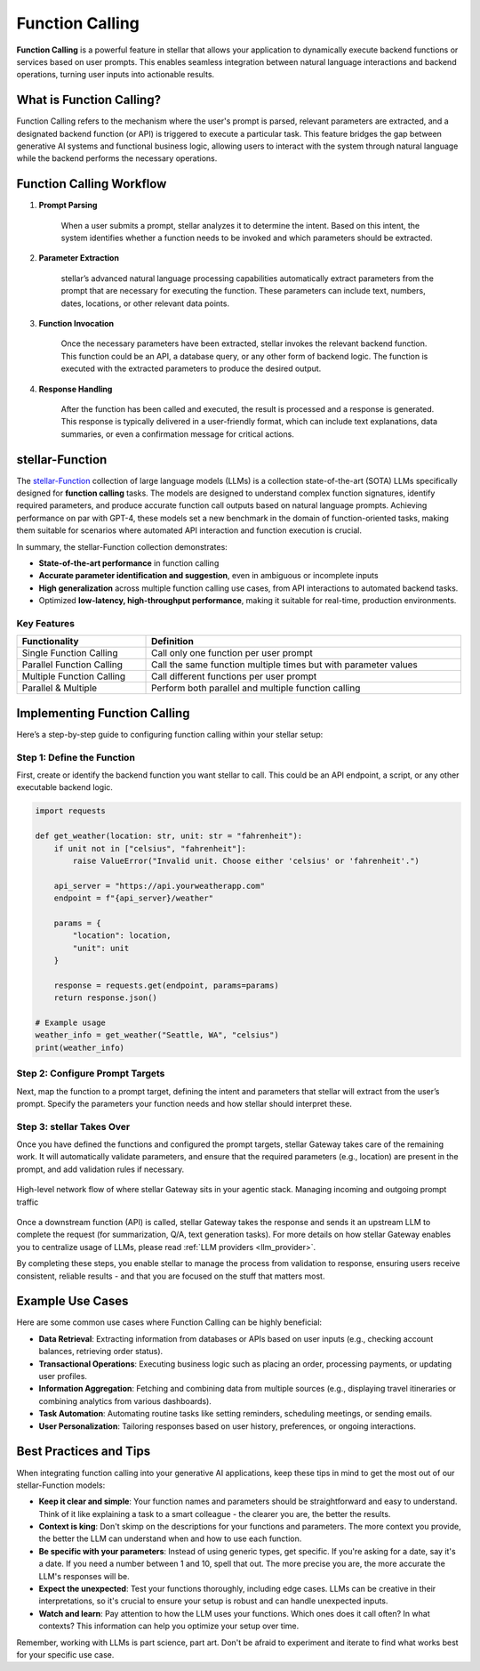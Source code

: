.. _function_calling:

Function Calling
================

**Function Calling** is a powerful feature in stellar that allows your application to dynamically execute backend functions or services based on user prompts.
This enables seamless integration between natural language interactions and backend operations, turning user inputs into actionable results.


What is Function Calling?
-------------------------

Function Calling refers to the mechanism where the user's prompt is parsed, relevant parameters are extracted, and a designated backend function (or API) is triggered to execute a particular task.
This feature bridges the gap between generative AI systems and functional business logic, allowing users to interact with the system through natural language while the backend performs the necessary operations.

Function Calling Workflow
-------------------------

#. **Prompt Parsing**

    When a user submits a prompt, stellar analyzes it to determine the intent. Based on this intent, the system identifies whether a function needs to be invoked and which parameters should be extracted.

#. **Parameter Extraction**

    stellar’s advanced natural language processing capabilities automatically extract parameters from the prompt that are necessary for executing the function. These parameters can include text, numbers, dates, locations, or other relevant data points.

#. **Function Invocation**

    Once the necessary parameters have been extracted, stellar invokes the relevant backend function. This function could be an API, a database query, or any other form of backend logic. The function is executed with the extracted parameters to produce the desired output.

#. **Response Handling**

    After the function has been called and executed, the result is processed and a response is generated. This response is typically delivered in a user-friendly format, which can include text explanations, data summaries, or even a confirmation message for critical actions.


stellar-Function
-------------------------
The `stellar-Function <https://huggingface.co/collections/stellarlaboratory/stellar-function-66f209a693ea8df14317ad68>`_ collection of large language models (LLMs) is a collection state-of-the-art (SOTA) LLMs specifically designed for **function calling** tasks.
The models are designed to understand complex function signatures, identify required parameters, and produce accurate function call outputs based on natural language prompts.
Achieving performance on par with GPT-4, these models set a new benchmark in the domain of function-oriented tasks, making them suitable for scenarios where automated API interaction and function execution is crucial.

In summary, the stellar-Function collection demonstrates:

- **State-of-the-art performance** in function calling
- **Accurate parameter identification and suggestion**, even in ambiguous or incomplete inputs
- **High generalization** across multiple function calling use cases, from API interactions to automated backend tasks.
- Optimized **low-latency, high-throughput performance**, making it suitable for real-time, production environments.


Key Features
~~~~~~~~~~~~
.. table::
    :width: 100%

    =========================   ===============================================================
    **Functionality**	        **Definition**
    =========================   ===============================================================
    Single Function Calling	    Call only one function per user prompt
    Parallel Function Calling	Call the same function multiple times but with parameter values
    Multiple Function Calling	Call different functions per user prompt
    Parallel & Multiple	        Perform both parallel and multiple function calling
    =========================   ===============================================================

Implementing Function Calling
-----------------------------

Here’s a step-by-step guide to configuring function calling within your stellar setup:

Step 1: Define the Function
~~~~~~~~~~~~~~~~~~~~~~~~~~~
First, create or identify the backend function you want stellar to call. This could be an API endpoint, a script, or any other executable backend logic.

.. code-block:: python

    import requests

    def get_weather(location: str, unit: str = "fahrenheit"):
        if unit not in ["celsius", "fahrenheit"]:
            raise ValueError("Invalid unit. Choose either 'celsius' or 'fahrenheit'.")

        api_server = "https://api.yourweatherapp.com"
        endpoint = f"{api_server}/weather"

        params = {
            "location": location,
            "unit": unit
        }

        response = requests.get(endpoint, params=params)
        return response.json()

    # Example usage
    weather_info = get_weather("Seattle, WA", "celsius")
    print(weather_info)


Step 2: Configure Prompt Targets
~~~~~~~~~~~~~~~~~~~~~~~~~~~~~~~~
Next, map the function to a prompt target, defining the intent and parameters that stellar will extract from the user’s prompt.
Specify the parameters your function needs and how stellar should interpret these.

.. code-block:: yaml
    :caption: Prompt Target Example Configuration

    prompt_targets:
      - name: get_weather
        description: Get the current weather for a location
        parameters:
          - name: location
            description: The city and state, e.g. San Francisco, New York
            type: str
            required: true
          - name: unit
            description: The unit of temperature to return
            type: str
            enum: ["celsius", "fahrenheit"]
        endpoint:
          name: api_server
          path: /weather

Step 3: stellar Takes Over
~~~~~~~~~~~~~~~~~~~~~~~
Once you have defined the functions and configured the prompt targets, stellar Gateway takes care of the remaining work.
It will automatically validate parameters, and ensure that the required parameters (e.g., location) are present in the prompt, and add validation rules if necessary.

.. figure:: /_static/img/stellar _network_diagram_high_level.png
   :width: 100%
   :align: center

   High-level network flow of where stellar Gateway sits in your agentic stack. Managing incoming and outgoing prompt traffic


Once a downstream function (API) is called, stellar Gateway takes the response and sends it an upstream LLM to complete the request (for summarization, Q/A, text generation tasks).
For more details on how stellar Gateway enables you to centralize usage of LLMs, please read :ref:`LLM providers <llm_provider>`.

By completing these steps, you enable stellar to manage the process from validation to response, ensuring users receive consistent, reliable results - and that you are focused
on the stuff that matters most.

Example Use Cases
-----------------

Here are some common use cases where Function Calling can be highly beneficial:

- **Data Retrieval**: Extracting information from databases or APIs based on user inputs (e.g., checking account balances, retrieving order status).
- **Transactional Operations**: Executing business logic such as placing an order, processing payments, or updating user profiles.
- **Information Aggregation**: Fetching and combining data from multiple sources (e.g., displaying travel itineraries or combining analytics from various dashboards).
- **Task Automation**: Automating routine tasks like setting reminders, scheduling meetings, or sending emails.
- **User Personalization**: Tailoring responses based on user history, preferences, or ongoing interactions.

Best Practices and Tips
-----------------------
When integrating function calling into your generative AI applications, keep these tips in mind to get the most out of our stellar-Function models:

- **Keep it clear and simple**: Your function names and parameters should be straightforward and easy to understand. Think of it like explaining a task to a smart colleague - the clearer you are, the better the results.

- **Context is king**: Don't skimp on the descriptions for your functions and parameters. The more context you provide, the better the LLM can understand when and how to use each function.

- **Be specific with your parameters**: Instead of using generic types, get specific. If you're asking for a date, say it's a date. If you need a number between 1 and 10, spell that out. The more precise you are, the more accurate the LLM's responses will be.

- **Expect the unexpected**: Test your functions thoroughly, including edge cases. LLMs can be creative in their interpretations, so it's crucial to ensure your setup is robust and can handle unexpected inputs.

- **Watch and learn**: Pay attention to how the LLM uses your functions. Which ones does it call often? In what contexts? This information can help you optimize your setup over time.

Remember, working with LLMs is part science, part art. Don't be afraid to experiment and iterate to find what works best for your specific use case.
